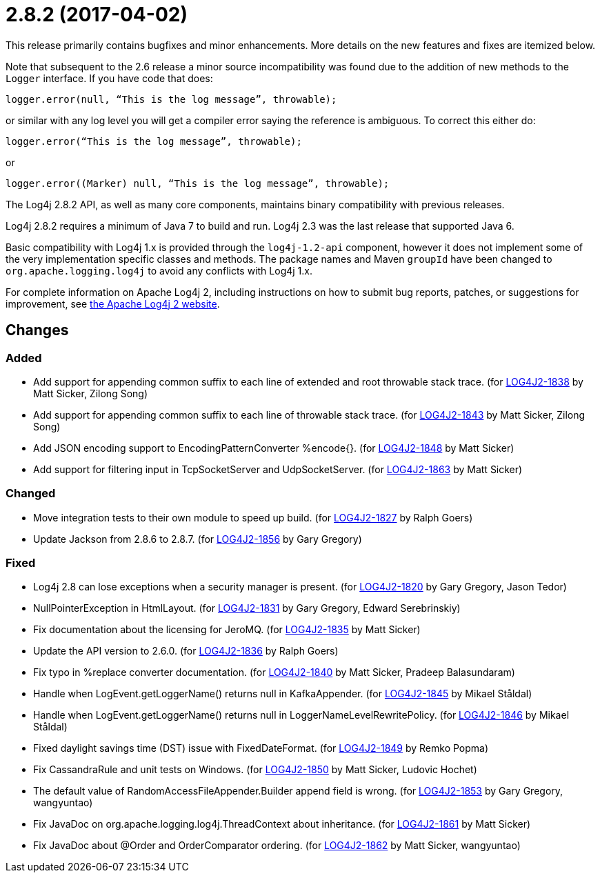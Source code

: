 ////
    Licensed to the Apache Software Foundation (ASF) under one or more
    contributor license agreements.  See the NOTICE file distributed with
    this work for additional information regarding copyright ownership.
    The ASF licenses this file to You under the Apache License, Version 2.0
    (the "License"); you may not use this file except in compliance with
    the License.  You may obtain a copy of the License at

         https://www.apache.org/licenses/LICENSE-2.0

    Unless required by applicable law or agreed to in writing, software
    distributed under the License is distributed on an "AS IS" BASIS,
    WITHOUT WARRANTIES OR CONDITIONS OF ANY KIND, either express or implied.
    See the License for the specific language governing permissions and
    limitations under the License.
////

= 2.8.2 (2017-04-02)

This release primarily contains bugfixes and minor enhancements.
More details on the new features and fixes are itemized below.

Note that subsequent to the 2.6 release a minor source incompatibility was found due to the addition of new methods to the `Logger` interface.
If you have code that does:

[source,java]
----
logger.error(null, “This is the log message”, throwable);
----

or similar with any log level you will get a compiler error saying the reference is ambiguous.
To correct this either do:

[source,java]
----
logger.error(“This is the log message”, throwable);
----

or

[source,java]
----
logger.error((Marker) null, “This is the log message”, throwable);
----

The Log4j 2.8.2 API, as well as many core components, maintains binary compatibility with previous releases.

Log4j 2.8.2 requires a minimum of Java 7 to build and run.
Log4j 2.3 was the last release that supported Java 6.

Basic compatibility with Log4j 1.x is provided through the `log4j-1.2-api` component, however it does
not implement some of the very implementation specific classes and methods.
The package names and Maven `groupId` have been changed to `org.apache.logging.log4j` to avoid any conflicts with Log4j 1.x.

For complete information on Apache Log4j 2, including instructions on how to submit bug reports, patches, or suggestions for improvement, see http://logging.apache.org/log4j/2.x/[the Apache Log4j 2 website].

== Changes

=== Added

* Add support for appending common suffix to each line of extended and root throwable stack trace. (for https://issues.apache.org/jira/browse/LOG4J2-1838[LOG4J2-1838] by Matt Sicker, Zilong Song)
* Add support for appending common suffix to each line of throwable stack trace. (for https://issues.apache.org/jira/browse/LOG4J2-1843[LOG4J2-1843] by Matt Sicker, Zilong Song)
* Add JSON encoding support to EncodingPatternConverter %encode{}. (for https://issues.apache.org/jira/browse/LOG4J2-1848[LOG4J2-1848] by Matt Sicker)
* Add support for filtering input in TcpSocketServer and UdpSocketServer. (for https://issues.apache.org/jira/browse/LOG4J2-1863[LOG4J2-1863] by Matt Sicker)

=== Changed

* Move integration tests to their own module to speed up build. (for https://issues.apache.org/jira/browse/LOG4J2-1827[LOG4J2-1827] by Ralph Goers)
* Update Jackson from 2.8.6 to 2.8.7. (for https://issues.apache.org/jira/browse/LOG4J2-1856[LOG4J2-1856] by Gary Gregory)

=== Fixed

* Log4j 2.8 can lose exceptions when a security manager is present. (for https://issues.apache.org/jira/browse/LOG4J2-1820[LOG4J2-1820] by Gary Gregory, Jason Tedor)
* NullPointerException in HtmlLayout. (for https://issues.apache.org/jira/browse/LOG4J2-1831[LOG4J2-1831] by Gary Gregory, Edward Serebrinskiy)
* Fix documentation about the licensing for JeroMQ. (for https://issues.apache.org/jira/browse/LOG4J2-1835[LOG4J2-1835] by Matt Sicker)
* Update the API version to 2.6.0. (for https://issues.apache.org/jira/browse/LOG4J2-1836[LOG4J2-1836] by Ralph Goers)
* Fix typo in %replace converter documentation. (for https://issues.apache.org/jira/browse/LOG4J2-1840[LOG4J2-1840] by Matt Sicker, Pradeep Balasundaram)
* Handle when LogEvent.getLoggerName() returns null in KafkaAppender. (for https://issues.apache.org/jira/browse/LOG4J2-1845[LOG4J2-1845] by Mikael Ståldal)
* Handle when LogEvent.getLoggerName() returns null in LoggerNameLevelRewritePolicy. (for https://issues.apache.org/jira/browse/LOG4J2-1846[LOG4J2-1846] by Mikael Ståldal)
* Fixed daylight savings time (DST) issue with FixedDateFormat. (for https://issues.apache.org/jira/browse/LOG4J2-1849[LOG4J2-1849] by Remko Popma)
* Fix CassandraRule and unit tests on Windows. (for https://issues.apache.org/jira/browse/LOG4J2-1850[LOG4J2-1850] by Matt Sicker, Ludovic Hochet)
* The default value of RandomAccessFileAppender.Builder append field is wrong. (for https://issues.apache.org/jira/browse/LOG4J2-1853[LOG4J2-1853] by Gary Gregory, wangyuntao)
* Fix JavaDoc on org.apache.logging.log4j.ThreadContext about inheritance. (for https://issues.apache.org/jira/browse/LOG4J2-1861[LOG4J2-1861] by Matt Sicker)
* Fix JavaDoc about @Order and OrderComparator ordering. (for https://issues.apache.org/jira/browse/LOG4J2-1862[LOG4J2-1862] by Matt Sicker, wangyuntao)
